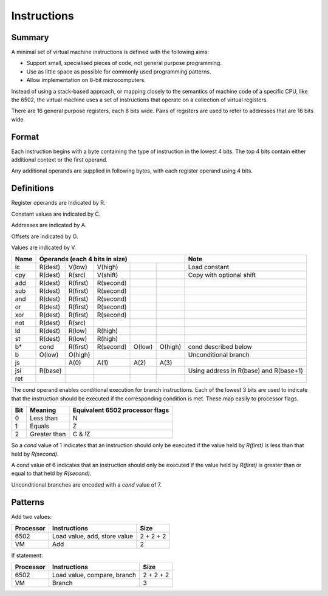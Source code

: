 Instructions
============

Summary
-------

A minimal set of virtual machine instructions is defined with the following
aims:

* Support small, specialised pieces of code, not general purpose programming.
* Use as little space as possible for commonly used programming patterns.
* Allow implementation on 8-bit microcomputers.

Instead of using a stack-based approach, or mapping closely to the semantics of
machine code of a specific CPU, like the 6502, the virtual machine uses a set
of instructions that operate on a collection of virtual registers.

There are 16 general purpose registers, each 8 bits wide. Pairs of registers
are used to refer to addresses that are 16 bits wide.

Format
------

Each instruction begins with a byte containing the type of instruction in the
lowest 4 bits. The top 4 bits contain either additional context or the first
operand.

Any additional operands are supplied in following bytes, with each register
operand using 4 bits.

Definitions
-----------

Register operands are indicated by R.

Constant values are indicated by C.

Addresses are indicated by A.

Offsets are indicated by O.

Values are indicated by V.

======  =======     ========    ==========  ======= ======= ======================================
Name    Operands (each 4 bits in size)                      Note
======  =================================================== ======================================
lc      R(dest)     V(low)      V(high)                     Load constant
cpy     R(dest)     R(src)      V(shift)                    Copy with optional shift
add     R(dest)     R(first)    R(second)
sub     R(dest)     R(first)    R(second)
and     R(dest)     R(first)    R(second)
or      R(dest)     R(first)    R(second)
xor     R(dest)     R(first)    R(second)
not     R(dest)     R(src)
ld      R(dest)     R(low)      R(high)
st      R(dest)     R(low)      R(high)
b*      cond        R(first)    R(second)   O(low)  O(high) cond described below
b       O(low)      O(high)                                 Unconditional branch
js                  A(0)        A(1)        A(2)    A(3)
jsi     R(base)                                             Using address in R(base) and R(base+1)
ret
======  =======     ========    ==========  ======= ======= ======================================

The *cond* operand enables conditional execution for branch instructions.
Each of the lowest 3 bits are used to indicate that the instruction should be
executed if the corresponding condition is met. These map easily to processor
flags.

======  ==============  ===============================
Bit     Meaning         Equivalent 6502 processor flags
======  ==============  ===============================
0       Less than       N
1       Equals          Z
2       Greater than    C & !Z
======  ==============  ===============================

So a *cond* value of 1 indicates that an instruction should only be executed
if the value held by *R(first)* is less than that held by *R(second)*.

A *cond* value of 6 indicates that an instruction should only be executed
if the value held by *R(first)* is greater than or equal to that held by
*R(second)*.

Unconditional branches are encoded with a *cond* value of 7.

Patterns
--------

Add two values:

=========   ==============================  ==========
Processor   Instructions                    Size
=========   ==============================  ==========
6502        Load value, add, store value    2 + 2 + 2
VM          Add                             2
=========   ==============================  ==========

If statement:

=========   ==============================  ==========
Processor   Instructions                    Size
=========   ==============================  ==========
6502        Load value, compare, branch     2 + 2 + 2
VM          Branch                          3
=========   ==============================  ==========
